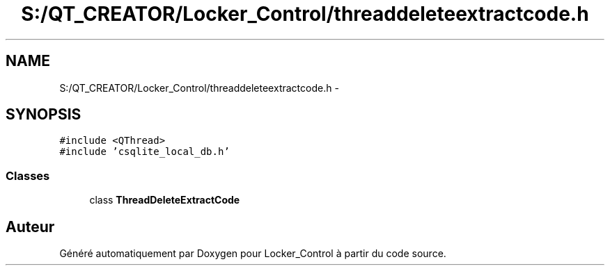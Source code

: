 .TH "S:/QT_CREATOR/Locker_Control/threaddeleteextractcode.h" 3 "Vendredi 8 Mai 2015" "Version 1.2.2" "Locker_Control" \" -*- nroff -*-
.ad l
.nh
.SH NAME
S:/QT_CREATOR/Locker_Control/threaddeleteextractcode.h \- 
.SH SYNOPSIS
.br
.PP
\fC#include <QThread>\fP
.br
\fC#include 'csqlite_local_db\&.h'\fP
.br

.SS "Classes"

.in +1c
.ti -1c
.RI "class \fBThreadDeleteExtractCode\fP"
.br
.in -1c
.SH "Auteur"
.PP 
Généré automatiquement par Doxygen pour Locker_Control à partir du code source\&.
